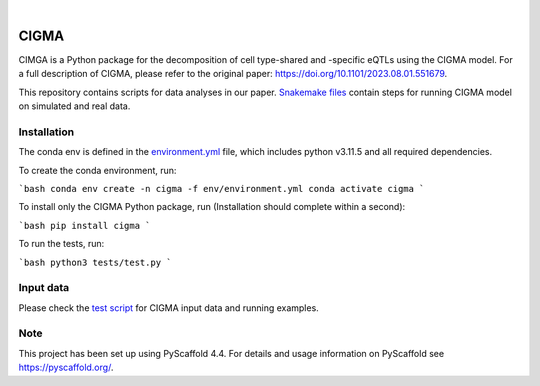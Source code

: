.. These are examples of badges you might want to add to your README:
   please update the URLs accordingly

    .. image:: https://api.cirrus-ci.com/github/<USER>/CIGMA.svg?branch=main
        :alt: Built Status
        :target: https://cirrus-ci.com/github/<USER>/CIGMA
    .. image:: https://readthedocs.org/projects/CIGMA/badge/?version=latest
        :alt: ReadTheDocs
        :target: https://CIGMA.readthedocs.io/en/stable/
    .. image:: https://img.shields.io/coveralls/github/<USER>/CIGMA/main.svg
        :alt: Coveralls
        :target: https://coveralls.io/r/<USER>/CIGMA
    .. image:: https://img.shields.io/pypi/v/CIGMA.svg
        :alt: PyPI-Server
        :target: https://pypi.org/project/CIGMA/
    .. image:: https://img.shields.io/conda/vn/conda-forge/CIGMA.svg
        :alt: Conda-Forge
        :target: https://anaconda.org/conda-forge/CIGMA
    .. image:: https://pepy.tech/badge/CIGMA/month
        :alt: Monthly Downloads
        :target: https://pepy.tech/project/CIGMA
    .. image:: https://img.shields.io/twitter/url/http/shields.io.svg?style=social&label=Twitter
        :alt: Twitter
        :target: https://twitter.com/CIGMA

.. image:: https://img.shields.io/badge/-PyScaffold-005CA0?logo=pyscaffold
    :alt: Project generated with PyScaffold
    :target: https://pyscaffold.org/

|

======
CIGMA
======


CIMGA is a Python package for the decomposition of cell type-shared and -specific eQTLs using the CIGMA model.
For a full description of CIGMA, please refer to the original paper: https://doi.org/10.1101/2023.08.01.551679.

This repository contains scripts for data analyses in our paper. `Snakemake files <workflow/rules>`_ contain steps for running CIGMA model on simulated and real data.

.. * Download GWAS data from ... and update the path in the [config](config/config.yaml) file.
.. * Download LDSC: git clone https://github.com/bulik/ldsc.git


Installation
============
The conda env is defined in the `environment.yml <env/environment.yml>`_ file, which includes python v3.11.5 and all required dependencies.

To create the conda environment, run:

```bash
conda env create -n cigma -f env/environment.yml
conda activate cigma
```


To install only the CIGMA Python package, run (Installation should complete within a second):

```bash
pip install cigma
```


To run the tests, run:

```bash
python3 tests/test.py
```


.. _pyscaffold-notes:

Input data
==========
Please check the `test script <tests/test.py>`_ for CIGMA input data and running examples.

Note
====

This project has been set up using PyScaffold 4.4. For details and usage
information on PyScaffold see https://pyscaffold.org/.
